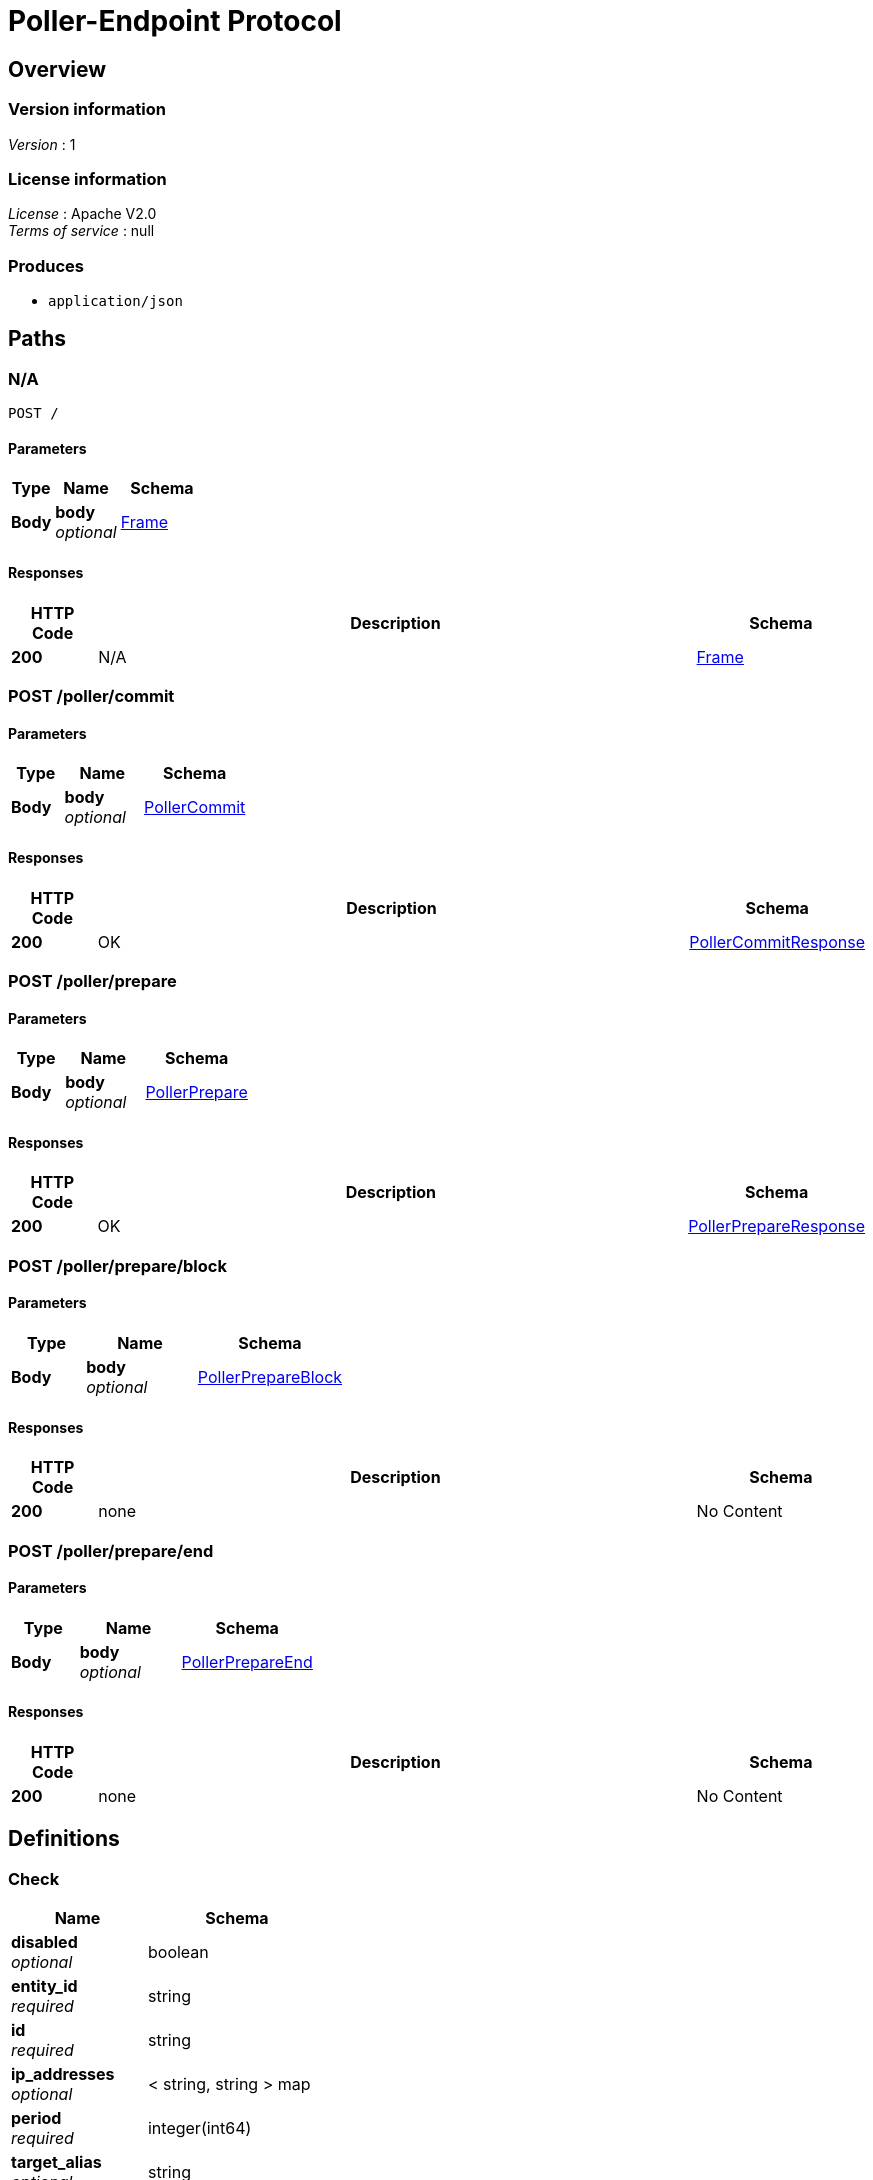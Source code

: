 = Poller-Endpoint Protocol


[[_overview]]
== Overview

=== Version information
[%hardbreaks]
__Version__ : 1


=== License information
[%hardbreaks]
__License__ : Apache V2.0
__Terms of service__ : null


=== Produces

* `application/json`




[[_paths]]
== Paths

[[_post]]
=== N/A
....
POST /
....


==== Parameters

[options="header", cols=".^2,.^3,.^4"]
|===
|Type|Name|Schema
|**Body**|**body** +
__optional__|<<_frame,Frame>>
|===


==== Responses

[options="header", cols=".^2,.^14,.^4"]
|===
|HTTP Code|Description|Schema
|**200**|N/A|<<_frame,Frame>>
|===


[[_poller_commit_post]]
=== POST /poller/commit

==== Parameters

[options="header", cols=".^2,.^3,.^4"]
|===
|Type|Name|Schema
|**Body**|**body** +
__optional__|<<_pollercommit,PollerCommit>>
|===


==== Responses

[options="header", cols=".^2,.^14,.^4"]
|===
|HTTP Code|Description|Schema
|**200**|OK|<<_pollercommitresponse,PollerCommitResponse>>
|===


[[_poller_prepare_post]]
=== POST /poller/prepare

==== Parameters

[options="header", cols=".^2,.^3,.^4"]
|===
|Type|Name|Schema
|**Body**|**body** +
__optional__|<<_pollerprepare,PollerPrepare>>
|===


==== Responses

[options="header", cols=".^2,.^14,.^4"]
|===
|HTTP Code|Description|Schema
|**200**|OK|<<_pollerprepareresponse,PollerPrepareResponse>>
|===


[[_poller_prepare_block_post]]
=== POST /poller/prepare/block

==== Parameters

[options="header", cols=".^2,.^3,.^4"]
|===
|Type|Name|Schema
|**Body**|**body** +
__optional__|<<_pollerprepareblock,PollerPrepareBlock>>
|===


==== Responses

[options="header", cols=".^2,.^14,.^4"]
|===
|HTTP Code|Description|Schema
|**200**|none|No Content
|===


[[_poller_prepare_end_post]]
=== POST /poller/prepare/end

==== Parameters

[options="header", cols=".^2,.^3,.^4"]
|===
|Type|Name|Schema
|**Body**|**body** +
__optional__|<<_pollerprepareend,PollerPrepareEnd>>
|===


==== Responses

[options="header", cols=".^2,.^14,.^4"]
|===
|HTTP Code|Description|Schema
|**200**|none|No Content
|===




[[_definitions]]
== Definitions

[[_check]]
=== Check

[options="header", cols=".^3,.^4"]
|===
|Name|Schema
|**disabled** +
__optional__|boolean
|**entity_id** +
__required__|string
|**id** +
__required__|string
|**ip_addresses** +
__optional__|< string, string > map
|**period** +
__required__|integer(int64)
|**target_alias** +
__optional__|string
|**target_hostname** +
__optional__|string
|**target_resolver** +
__optional__|string
|**timeout** +
__required__|integer(int64)
|**type** +
__required__|string
|**zone_id** +
__required__|string
|===


[[_error]]
=== Error

[options="header", cols=".^3,.^4"]
|===
|Name|Schema
|**code** +
__optional__|integer(int64)
|**message** +
__optional__|string
|===


[[_frame]]
=== Frame

[options="header", cols=".^3,.^4"]
|===
|Name|Schema
|**error** +
__optional__|<<_error,Error>>
|**id** +
__required__|integer(int64)
|**method** +
__optional__|enum (poller.prepare, poller.prepare.block, poller.prepare.end, poller.commit)
|**source** +
__required__|string
|**target** +
__required__|string
|**v** +
__required__|string
|===


[[_partitionversion]]
=== PartitionVersion
__Type__ : integer(int64)


[[_pollercommit]]
=== PollerCommit
poller.commit

[%hardbreaks]
__Polymorphism__ : Inheritance
__Discriminator__ : method


[options="header", cols=".^3,.^4"]
|===
|Name|Schema
|**error** +
__optional__|<<_error,Error>>
|**id** +
__required__|integer(int64)
|**method** +
__optional__|enum (poller.prepare, poller.prepare.block, poller.prepare.end, poller.commit)
|**params** +
__optional__|<<_pollercommit_params,params>>
|**source** +
__required__|string
|**target** +
__required__|string
|**v** +
__required__|string
|===

[[_pollercommit_params]]
**params**

[options="header", cols=".^3,.^4"]
|===
|Name|Schema
|**version** +
__optional__|<<_partitionversion,PartitionVersion>>
|===


[[_pollercommitresponse]]
=== PollerCommitResponse
response to poller.commit

[%hardbreaks]
__Polymorphism__ : Inheritance
__Discriminator__ : method


[options="header", cols=".^3,.^4"]
|===
|Name|Schema
|**error** +
__optional__|<<_error,Error>>
|**id** +
__required__|integer(int64)
|**method** +
__optional__|enum (poller.prepare, poller.prepare.block, poller.prepare.end, poller.commit)
|**result** +
__optional__|<<_pollercommitresponse_result,result>>
|**source** +
__required__|string
|**target** +
__required__|string
|**v** +
__required__|string
|===

[[_pollercommitresponse_result]]
**result**

[options="header", cols=".^3,.^4"]
|===
|Name|Schema
|**status** +
__optional__|enum (committed, ignored)
|**version** +
__optional__|<<_partitionversion,PartitionVersion>>
|===


[[_pollerprepare]]
=== PollerPrepare
poller.prepare

[%hardbreaks]
__Polymorphism__ : Inheritance
__Discriminator__ : method


[options="header", cols=".^3,.^4"]
|===
|Name|Schema
|**error** +
__optional__|<<_error,Error>>
|**id** +
__required__|integer(int64)
|**method** +
__optional__|enum (poller.prepare, poller.prepare.block, poller.prepare.end, poller.commit)
|**params** +
__optional__|<<_pollerprepare_params,params>>
|**source** +
__required__|string
|**target** +
__required__|string
|**v** +
__required__|string
|===

[[_pollerprepare_params]]
**params**

[options="header", cols=".^3,.^4"]
|===
|Name|Schema
|**manifest** +
__optional__|< <<_pollerpreparemanifest,PollerPrepareManifest>> > array
|**version** +
__optional__|<<_partitionversion,PartitionVersion>>
|===


[[_pollerprepareblock]]
=== PollerPrepareBlock
poller.prepare.block

[%hardbreaks]
__Polymorphism__ : Inheritance
__Discriminator__ : method


[options="header", cols=".^3,.^4"]
|===
|Name|Schema
|**error** +
__optional__|<<_error,Error>>
|**id** +
__required__|integer(int64)
|**method** +
__optional__|enum (poller.prepare, poller.prepare.block, poller.prepare.end, poller.commit)
|**params** +
__optional__|<<_pollerprepareblock_params,params>>
|**source** +
__required__|string
|**target** +
__required__|string
|**v** +
__required__|string
|===

[[_pollerprepareblock_params]]
**params**

[options="header", cols=".^3,.^4"]
|===
|Name|Schema
|**block** +
__required__|< <<_check,Check>> > array
|**version** +
__required__|<<_partitionversion,PartitionVersion>>
|===


[[_pollerprepareend]]
=== PollerPrepareEnd
poller.prepare.end

[%hardbreaks]
__Polymorphism__ : Inheritance
__Discriminator__ : method


[options="header", cols=".^3,.^4"]
|===
|Name|Schema
|**error** +
__optional__|<<_error,Error>>
|**id** +
__required__|integer(int64)
|**method** +
__optional__|enum (poller.prepare, poller.prepare.block, poller.prepare.end, poller.commit)
|**params** +
__optional__|<<_pollerprepareend_params,params>>
|**source** +
__required__|string
|**target** +
__required__|string
|**v** +
__required__|string
|===

[[_pollerprepareend_params]]
**params**

[options="header", cols=".^3,.^4"]
|===
|Name|Schema
|**directive** +
__required__|enum (prepare, abort)
|**version** +
__required__|<<_partitionversion,PartitionVersion>>
|===


[[_pollerpreparemanifest]]
=== PollerPrepareManifest

[options="header", cols=".^3,.^4"]
|===
|Name|Schema
|**action** +
__optional__|enum (continue, restart, start)
|**entity_id** +
__optional__|string
|**id** +
__optional__|string
|**type** +
__optional__|string
|===


[[_pollerprepareresponse]]
=== PollerPrepareResponse
[%hardbreaks]
__Polymorphism__ : Inheritance
__Discriminator__ : method


[options="header", cols=".^3,.^4"]
|===
|Name|Schema
|**error** +
__optional__|<<_error,Error>>
|**id** +
__required__|integer(int64)
|**method** +
__optional__|enum (poller.prepare, poller.prepare.block, poller.prepare.end, poller.commit)
|**result** +
__optional__|<<_pollerprepareresponse_result,result>>
|**source** +
__required__|string
|**target** +
__required__|string
|**v** +
__required__|string
|===

[[_pollerprepareresponse_result]]
**result**

[options="header", cols=".^3,.^4"]
|===
|Name|Schema
|**details** +
__optional__|string
|**status** +
__required__|enum (prepared, aborted, failed, ignored)
|**version** +
__required__|<<_partitionversion,PartitionVersion>>
|===





